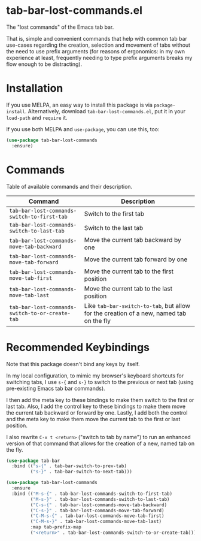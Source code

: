 * tab-bar-lost-commands.el

The "lost commands" of the Emacs tab bar.

That is, simple and convenient commands that help with common tab bar
use-cases regarding the creation, selection and movement of tabs without
the need to use prefix arguments (for reasons of ergonomics: in my own
experience at least, frequently needing to type prefix arguments breaks
my flow enough to be distracting).

* Installation

If you use MELPA, an easy way to install this package is via
=package-install=. Alternatively, download =tab-bar-lost-commands.el=,
put it in your =load-path= and =require= it.

If you use both MELPA and =use-package=, you can use this, too:

#+begin_src emacs-lisp
(use-package tab-bar-lost-commands
  :ensure)
#+end_src

* Commands

Table of available commands and their description.

| Command                                         | Description                                                                             |
|-------------------------------------------------+-----------------------------------------------------------------------------------------|
| =tab-bar-lost-commands-switch-to-first-tab=     | Switch to the first tab                                                                 |
| =tab-bar-lost-commands-switch-to-last-tab=      | Switch to the last tab                                                                  |
| =tab-bar-lost-commands-move-tab-backward=       | Move the current tab backward by one                                                    |
| =tab-bar-lost-commands-move-tab-forward=        | Move the current tab forward by one                                                     |
| =tab-bar-lost-commands-move-tab-first=          | Move the current tab to the first position                                              |
| =tab-bar-lost-commands-move-tab-last=           | Move the current tab to the last position                                               |
| =tab-bar-lost-commands-switch-to-or-create-tab= | Like =tab-bar-switch-to-tab=, but allow for the creation of a new, named tab on the fly |

* Recommended Keybindings

Note that this package doesn't bind any keys by itself.

In my local configuration, to mimic my browser's keyboard shortcuts for
switching tabs, I use =s-{= and =s-}= to switch to the previous or next
tab (using pre-existing Emacs tab bar commands).

I then add the meta key to these bindings to make them switch to the
first or last tab. Also, I add the control key to these bindings to make
them move the current tab backward or forward by one. Lastly, I add both
the control and the meta key to make them move the current tab to the
first or last position.

I also rewrite =C-x t <return>= ("switch to tab by name") to run an
enhanced version of that command that allows for the creation of a new,
named tab on the fly.

#+begin_src emacs-lisp
(use-package tab-bar
  :bind (("s-{" . tab-bar-switch-to-prev-tab)
         ("s-}" . tab-bar-switch-to-next-tab)))

(use-package tab-bar-lost-commands
  :ensure
  :bind (("M-s-{" . tab-bar-lost-commands-switch-to-first-tab)
         ("M-s-}" . tab-bar-lost-commands-switch-to-last-tab)
         ("C-s-{" . tab-bar-lost-commands-move-tab-backward)
         ("C-s-}" . tab-bar-lost-commands-move-tab-forward)
         ("C-M-s-{" . tab-bar-lost-commands-move-tab-first)
         ("C-M-s-}" . tab-bar-lost-commands-move-tab-last)
         :map tab-prefix-map
         ("<return>" . tab-bar-lost-commands-switch-to-or-create-tab)))
#+end_src

